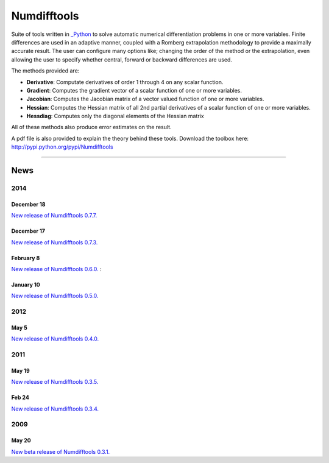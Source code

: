 
Numdifftools
============

.. image:: https://travis-ci.org/pbrod/numdifftools.svg?branch=master
    :target: https://travis-ci.org/pbrod/numdifftools

Suite of tools written in `_Python <http://www.python.org/>`_ to solve automatic
numerical differentiation problems in one or more variables. Finite differences
are used in an adaptive manner, coupled with a Romberg extrapolation methodology
to provide a maximally accurate result.
The user can configure many options like; changing the order of the method or
the extrapolation, even allowing the user to specify whether central, forward or
backward differences are used.

The methods provided are:

- **Derivative**: Computate derivatives of order 1 through 4 on any scalar function.

- **Gradient**: Computes the gradient vector of a scalar function of one or more variables.

- **Jacobian**: Computes the Jacobian matrix of a vector valued function of one or more variables.

- **Hessian**: Computes the Hessian matrix of all 2nd partial derivatives of a scalar function of one or more variables.

- **Hessdiag**: Computes only the diagonal elements of the Hessian matrix 

All of these methods also produce error estimates on the result.

A pdf file is also provided to explain the theory behind these tools.
Download the toolbox here: http://pypi.python.org/pypi/Numdifftools

----

News
""""
2014
----
December 18
^^^^^^^^^^^
`New release of Numdifftools 0.7.7. <http://pypi.python.org/pypi/Numdifftools/0.7.7>`_


December 17
^^^^^^^^^^^
`New release of Numdifftools 0.7.3. <http://pypi.python.org/pypi/Numdifftools/0.7.3>`_

February 8
^^^^^^^^^^
`New release of Numdifftools 0.6.0. <http://pypi.python.org/pypi/Numdifftools/0.6.0>`_
: 

January 10
^^^^^^^^^^
`New release of Numdifftools 0.5.0. <http://pypi.python.org/pypi/Numdifftools/0.5.0>`_

2012
------
May 5
^^^^^^
`New release of Numdifftools 0.4.0. <http://pypi.python.org/pypi/Numdifftools/0.4.0>`_


2011
----

May 19
^^^^^^
`New release of Numdifftools 0.3.5. <http://pypi.python.org/pypi/Numdifftools/0.3.5>`_


Feb 24
^^^^^^
`New release of Numdifftools 0.3.4. <http://pypi.python.org/pypi/Numdifftools/0.3.4>`_

2009
----

May 20
^^^^^^
`New beta release of Numdifftools 0.3.1. <http://pypi.python.org/pypi/Numdifftools/0.3.1>`_





